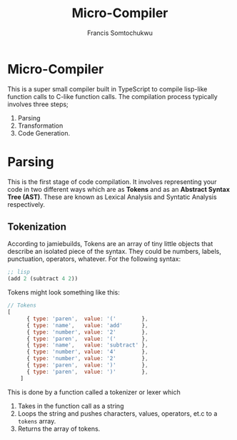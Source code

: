 #+title: Micro-Compiler
#+description: A very small compiler written in TypeScript to convert lisp-like function calls to C-like function calls adapted from jamiebuilds' "the-super-tiny-compiler".
#+author: Francis Somtochukwu

* Micro-Compiler
This is a super small compiler built in TypeScript to compile lisp-like function calls to C-like function calls. The compilation process typically involves three steps;
1. Parsing
2. Transformation
3. Code Generation.

* Parsing
This is the first stage of code compilation. It involves representing your code in two different ways which are as *Tokens* and as an *Abstract Syntax Tree (AST)*. These are known as Lexical Analysis and Syntatic Analysis respectively.
** Tokenization
According to jamiebuilds, Tokens are an array of tiny little objects that describe an isolated piece of the syntax. They could be numbers, labels, punctuation, operators, whatever.
For the following syntax:

#+BEGIN_SRC lisp
;; lisp
(add 2 (subtract 4 2))
 #+END_SRC

Tokens might look something like this:

#+BEGIN_SRC js
// Tokens
[
      { type: 'paren',  value: '('        },
      { type: 'name',   value: 'add'      },
      { type: 'number', value: '2'        },
      { type: 'paren',  value: '('        },
      { type: 'name',   value: 'subtract' },
      { type: 'number', value: '4'        },
      { type: 'number', value: '2'        },
      { type: 'paren',  value: ')'        },
      { type: 'paren',  value: ')'        },
    ]
 #+END_SRC

This is done by a function called a tokenizer or lexer which
1. Takes in the function call as a string
2. Loops the string and pushes characters, values, operators, et.c to a ~tokens~ array.
3. Returns the array of tokens.
